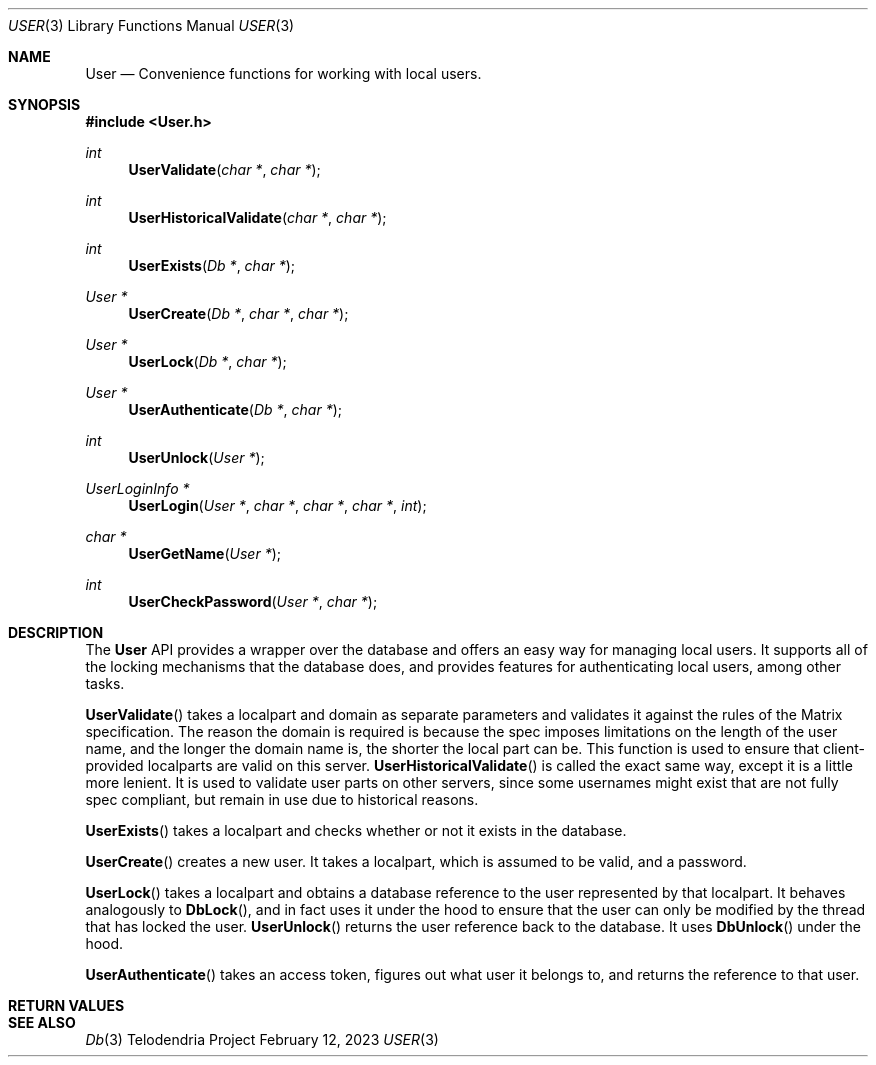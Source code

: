 .Dd $Mdocdate: February 12 2023 $
.Dt USER 3
.Os Telodendria Project
.Sh NAME
.Nm User
.Nd Convenience functions for working with local users.
.Sh SYNOPSIS
.In User.h
.Ft int
.Fn UserValidate "char *" "char *"
.Ft int
.Fn UserHistoricalValidate "char *" "char *"
.Ft int
.Fn UserExists "Db *" "char *"
.Ft User *
.Fn UserCreate "Db *" "char *" "char *"
.Ft User *
.Fn UserLock "Db *" "char *"
.Ft User *
.Fn UserAuthenticate "Db *" "char *"
.Ft int
.Fn UserUnlock "User *"
.Ft UserLoginInfo *
.Fn UserLogin "User *" "char *" "char *" "char *" "int"
.Ft char *
.Fn UserGetName "User *"
.Ft int
.Fn UserCheckPassword "User *" "char *"
.Sh DESCRIPTION
.Pp
The
.Nm
API provides a wrapper over the database and offers an easy way for managing
local users. It supports all of the locking mechanisms that the database does,
and provides features for authenticating local users, among other tasks.
.Pp
.Fn UserValidate
takes a localpart and domain as separate parameters and validates it against the
rules of the Matrix specification. The reason the domain is required is because
the spec imposes limitations on the length of the user name, and the longer the
domain name is, the shorter the local part can be. This function is used to
ensure that client-provided localparts are valid on this server.
.Fn UserHistoricalValidate
is called the exact same way, except it is a little more lenient. It is used to
validate user parts on other servers, since some usernames might exist that are
not fully spec compliant, but remain in use due to historical reasons.
.Pp
.Fn UserExists
takes a localpart and checks whether or not it exists in the database.
.Pp
.Fn UserCreate
creates a new user. It takes a localpart, which is assumed to be valid, and
a password.
.Pp
.Fn UserLock
takes a localpart and obtains a database reference to the user represented by that
localpart. It behaves analogously to
.Fn DbLock ,
and in fact uses it under the hood to ensure that the user can only be modified
by the thread that has locked the user.
.Fn UserUnlock
returns the user reference back to the database. It uses
.Fn DbUnlock
under the hood.
.Pp
.Fn UserAuthenticate
takes an access token, figures out what user it belongs to, and returns the
reference to that user.
.Sh RETURN VALUES
.Sh SEE ALSO
.Xr Db 3
